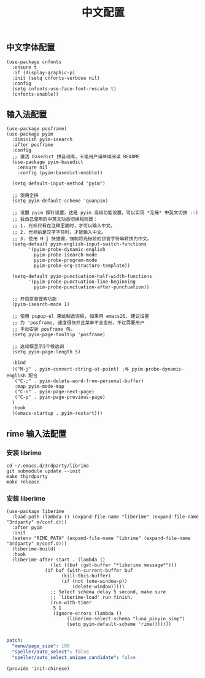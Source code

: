 #+TITLE: 中文配置
#+AUTHOR: 孙建康（rising.lambda）
#+EMAIL:  rising.lambda@gmail.com

#+DESCRIPTION: A literate programming version of my Emacs Initialization script, loaded by the .emacs file.
#+PROPERTY:    header-args        :results silent   :eval no-export   :comments org
#+PROPERTY:    header-args        :mkdirp yes
#+PROPERTY:    header-args:elisp  :tangle "~/.emacs.d/lisp/init-chinese.el"
#+PROPERTY:    header-args:shell  :tangle no
#+OPTIONS:     num:nil toc:nil todo:nil tasks:nil tags:nil
#+OPTIONS:     skip:nil author:nil email:nil creator:nil timestamp:nil
#+INFOJS_OPT:  view:nil toc:nil ltoc:t mouse:underline buttons:0 path:http://orgmode.org/org-info.js

** 中文字体配置
#+BEGIN_SRC elisp :eval never :exports code
  (use-package cnfonts
    :ensure t
    :if (display-graphic-p)
    :init (setq cnfonts-verbose nil)
    :config
    (setq cnfonts-use-face-font-rescale t)
    (cnfonts-enable))
#+END_SRC

** 输入法配置

#+BEGIN_SRC elisp :eval never :exports code
  (use-package posframe)
  (use-package pyim
    :diminish pyim-isearch
    :after posframe
    :config
    ;; 激活 basedict 拼音词库，五笔用户请继续阅读 README
    (use-package pyim-basedict
      :ensure nil
      :config (pyim-basedict-enable))

    (setq default-input-method "pyim")

    ;; 使用全拼
    (setq pyim-default-scheme 'quanpin)

    ;; 设置 pyim 探针设置，这是 pyim 高级功能设置，可以实现 *无痛* 中英文切换 :-)
    ;; 我自己使用的中英文动态切换规则是：
    ;; 1. 光标只有在注释里面时，才可以输入中文。
    ;; 2. 光标前是汉字字符时，才能输入中文。
    ;; 3. 使用 M-j 快捷键，强制将光标前的拼音字符串转换为中文。
    (setq-default pyim-english-input-switch-functions
		  '(pyim-probe-dynamic-english
		    pyim-probe-isearch-mode
		    pyim-probe-program-mode
		    pyim-probe-org-structure-template))

    (setq-default pyim-punctuation-half-width-functions
		  '(pyim-probe-punctuation-line-beginning
		    pyim-probe-punctuation-after-punctuation))

    ;; 开启拼音搜索功能
    (pyim-isearch-mode 1)

    ;; 使用 pupup-el 来绘制选词框, 如果用 emacs26, 建议设置
    ;; 为 'posframe, 速度很快并且菜单不会变形，不过需要用户
    ;; 手动安装 posframe 包。
    (setq pyim-page-tooltip 'posframe)

    ;; 选词框显示5个候选词
    (setq pyim-page-length 5)

    :bind
    (("M-j" . pyim-convert-string-at-point) ;与 pyim-probe-dynamic-english 配合
     ("C-;" . pyim-delete-word-from-personal-buffer)
     :map pyim-mode-map
     ("C-n" . pyim-page-next-page)
     ("C-p" . pyim-page-previous-page)
    )
    :hook 
    ((emacs-startup . pyim-restart)))
#+END_SRC

** rime 输入法配置

*** 安装 librime
#+BEGIN_SRC shell :exports code :results none :tangle no
cd ~/.emacs.d/3rdparty/librime
git submodule update --init
make thirdparty
make release
#+END_SRC


*** 安装 liberime

#+BEGIN_SRC elisp :eval never :exports code
  (use-package liberime
    :load-path (lambda () (expand-file-name "liberime" (expand-file-name "3rdparty" m/conf.d)))
    :after pyim
    :init
    (setenv "RIME_PATH" (expand-file-name "librime" (expand-file-name "3rdparty" m/conf.d)))
    (liberime-build)
    :hook
    (liberime-after-start . (lambda ()
			      (let ((buf (get-buffer "*liberime message*")))
				(if buf (with-current-buffer buf
					  (kill-this-buffer)
					  (if (not (one-window-p))
					      (delete-window)))))
			      ;; Select schema delay 5 second, make sure
			      ;; `liberime-load' run finish.
			      (run-with-timer
			       5 1
			       (ignore-errors (lambda ()
						(liberime-select-schema "luna_pinyin_simp")
						(setq pyim-default-scheme 'rime)))))))

#+END_SRC


#+BEGIN_SRC yaml :tangle "~/.emacs.d/rime/default.custom.yaml" :noweb yes :eval never :exports code
  patch:
    "menu/page_size": 100
    "speller/auto_select": false
    "speller/auto_select_unique_candidate": false
#+END_SRC

#+BEGIN_SRC elisp :eval never :exports code
  (provide 'init-chinese)
#+END_SRC
